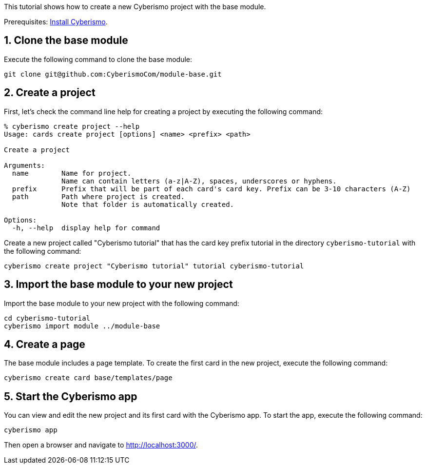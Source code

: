 :sectnums:
This tutorial shows how to create a new Cyberismo project with the base module.

Prerequisites: link:/cards/docs_13[Install Cyberismo].

== Clone the base module

Execute the following command to clone the base module:

[source,console]
----
git clone git@github.com:CyberismoCom/module-base.git
----

== Create a project

First, let's check the command line help for creating a project by executing the following command:

[source,console]
----
% cyberismo create project --help
Usage: cards create project [options] <name> <prefix> <path>

Create a project

Arguments:
  name        Name for project.
              Name can contain letters (a-z|A-Z), spaces, underscores or hyphens.
  prefix      Prefix that will be part of each card's card key. Prefix can be 3-10 characters (A-Z)
  path        Path where project is created.
              Note that folder is automatically created.

Options:
  -h, --help  display help for command
----

Create a new project called "Cyberismo tutorial" that has the card key prefix tutorial in the directory `cyberismo-tutorial` with the following command:

[source,console]
----
cyberismo create project "Cyberismo tutorial" tutorial cyberismo-tutorial
----

== Import the base module to your new project

Import the base module to your new project with the following command:

[source,console]
----
cd cyberismo-tutorial
cyberismo import module ../module-base
----

== Create a page

The base module includes a page template. To create the first card in the new project, execute the following command:

[source,console]
----
cyberismo create card base/templates/page
----

== Start the Cyberismo app

You can view and edit the new project and its first card with the Cyberismo app. To start the app, execute the following command:

[source,console]
----
cyberismo app
----

Then open a browser and navigate to http://localhost:3000/.